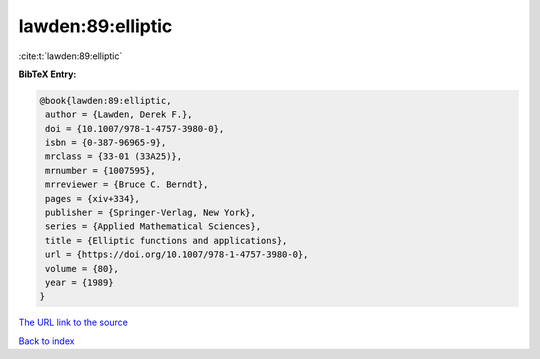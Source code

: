 lawden:89:elliptic
==================

:cite:t:`lawden:89:elliptic`

**BibTeX Entry:**

.. code-block:: bibtex

   @book{lawden:89:elliptic,
    author = {Lawden, Derek F.},
    doi = {10.1007/978-1-4757-3980-0},
    isbn = {0-387-96965-9},
    mrclass = {33-01 (33A25)},
    mrnumber = {1007595},
    mrreviewer = {Bruce C. Berndt},
    pages = {xiv+334},
    publisher = {Springer-Verlag, New York},
    series = {Applied Mathematical Sciences},
    title = {Elliptic functions and applications},
    url = {https://doi.org/10.1007/978-1-4757-3980-0},
    volume = {80},
    year = {1989}
   }

`The URL link to the source <ttps://doi.org/10.1007/978-1-4757-3980-0}>`__


`Back to index <../By-Cite-Keys.html>`__
